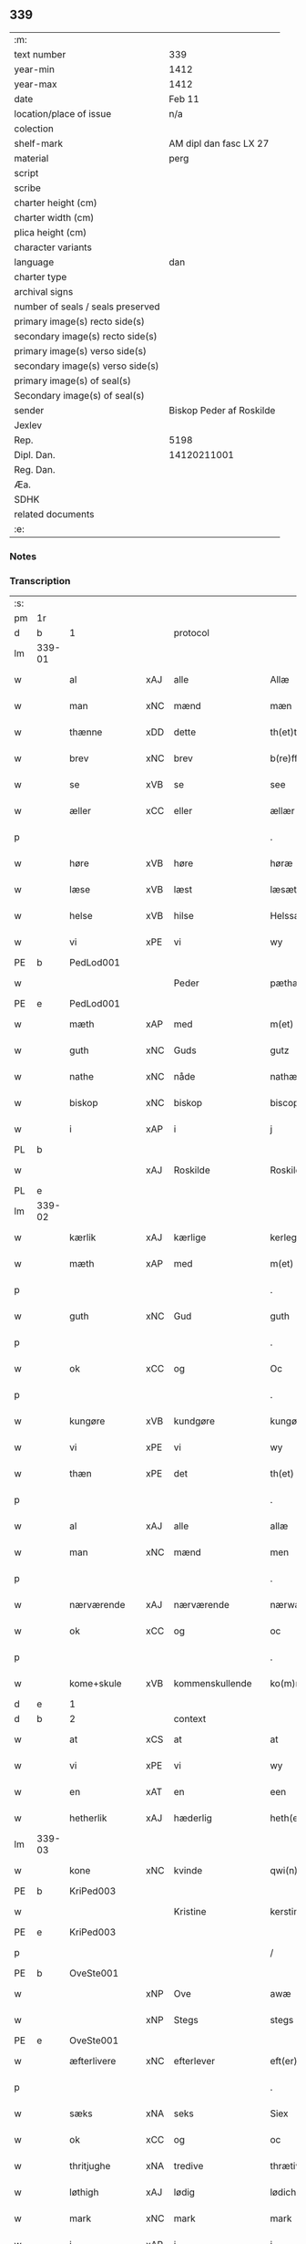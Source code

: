 ** 339

| :m:                               |                          |
| text number                       | 339                      |
| year-min                          | 1412                     |
| year-max                          | 1412                     |
| date                              | Feb 11                   |
| location/place of issue           | n/a                      |
| colection                         |                          |
| shelf-mark                        | AM dipl dan fasc LX 27   |
| material                          | perg                     |
| script                            |                          |
| scribe                            |                          |
| charter height (cm)               |                          |
| charter width (cm)                |                          |
| plica height (cm)                 |                          |
| character variants                |                          |
| language                          | dan                      |
| charter type                      |                          |
| archival signs                    |                          |
| number of seals / seals preserved |                          |
| primary image(s) recto side(s)    |                          |
| secondary image(s) recto side(s)  |                          |
| primary image(s) verso side(s)    |                          |
| secondary image(s) verso side(s)  |                          |
| primary image(s) of seal(s)       |                          |
| Secondary image(s) of seal(s)     |                          |
| sender                            | Biskop Peder af Roskilde |
| Jexlev                            |                          |
| Rep.                              | 5198                     |
| Dipl. Dan.                        | 14120211001              |
| Reg. Dan.                         |                          |
| Æa.                               |                          |
| SDHK                              |                          |
| related documents                 |                          |
| :e:                               |                          |

*** Notes


*** Transcription
| :s: |        |               |     |                 |   |                      |                |   |   |   |   |     |   |   |   |        |          |          |  |    |    |    |    |
| pm  |     1r |               |     |                 |   |                      |                |   |   |   |   |     |   |   |   |        |          |          |  |    |    |    |    |
| d   |     b  | 1             |     | protocol        |   |                      |                |   |   |   |   |     |   |   |   |        |          |          |  |    |    |    |    |
| lm  | 339-01 |               |     |                 |   |                      |                |   |   |   |   |     |   |   |   |        |          |          |  |    |    |    |    |
| w   |        | al            | xAJ | alle            |   | Allæ                 | Allæ           |   |   |   |   | dan |   |   |   | 339-01 |          |          |  |    |    |    |    |
| w   |        | man           | xNC | mænd            |   | mæn                  | mæ            |   |   |   |   | dan |   |   |   | 339-01 |          |          |  |    |    |    |    |
| w   |        | thænne        | xDD | dette           |   | th(et)tæ             | th̅ꝫtæ          |   |   |   |   | dan |   |   |   | 339-01 |          |          |  |    |    |    |    |
| w   |        | brev          | xNC | brev            |   | b(re)ff              | b̅ff            |   |   |   |   | dan |   |   |   | 339-01 |          |          |  |    |    |    |    |
| w   |        | se            | xVB | se              |   | see                  | ſee            |   |   |   |   | dan |   |   |   | 339-01 |          |          |  |    |    |    |    |
| w   |        | æller         | xCC | eller           |   | ællær                | ællær          |   |   |   |   | dan |   |   |   | 339-01 |          |          |  |    |    |    |    |
| p   |        |               |     |                 |   | .                    | .              |   |   |   |   | dan |   |   |   | 339-01 |          |          |  |    |    |    |    |
| w   |        | høre          | xVB | høre            |   | høræ                 | høꝛæ           |   |   |   |   | dan |   |   |   | 339-01 |          |          |  |    |    |    |    |
| w   |        | læse          | xVB | læst            |   | læsæt                | læſæt          |   |   |   |   | dan |   |   |   | 339-01 |          |          |  |    |    |    |    |
| w   |        | helse         | xVB | hilse           |   | Helssæ               | Helſſæ         |   |   |   |   | dan |   |   |   | 339-01 |          |          |  |    |    |    |    |
| w   |        | vi            | xPE | vi              |   | wy                   | wẏ             |   |   |   |   | dan |   |   |   | 339-01 |          |          |  |    |    |    |    |
| PE  |      b | PedLod001     |     |                 |   |                      |                |   |   |   |   |     |   |   |   |        |          |          |  |    |    |    |    |
| w   |        |               |     | Peder           |   | pæthær               | pæthær         |   |   |   |   | dan |   |   |   | 339-01 |          |          |  |    |    |    |    |
| PE  |      e | PedLod001     |     |                 |   |                      |                |   |   |   |   |     |   |   |   |        |          |          |  |    |    |    |    |
| w   |        | mæth          | xAP | med             |   | m(et)                | mꝫ             |   |   |   |   | dan |   |   |   | 339-01 |          |          |  |    |    |    |    |
| w   |        | guth          | xNC | Guds            |   | gutz                 | gutz           |   |   |   |   | dan |   |   |   | 339-01 |          |          |  |    |    |    |    |
| w   |        | nathe         | xNC | nåde            |   | nathæ                | nathæ          |   |   |   |   | dan |   |   |   | 339-01 |          |          |  |    |    |    |    |
| w   |        | biskop        | xNC | biskop          |   | biscop               | bıſcop         |   |   |   |   | dan |   |   |   | 339-01 |          |          |  |    |    |    |    |
| w   |        | i             | xAP | i               |   | j                    | j              |   |   |   |   | dan |   |   |   | 339-01 |          |          |  |    |    |    |    |
| PL | b |    |   |   |   |                     |                  |   |   |   |                                 |     |   |   |   |               |          |          |  |    |    |    |    |
| w   |        |               | xAJ | Roskilde        |   | Roskildæ             | Roſkıldæ       |   |   |   |   | dan |   |   |   | 339-01 |          |          |  |    |    |    |    |
| PL | e |    |   |   |   |                     |                  |   |   |   |                                 |     |   |   |   |               |          |          |  |    |    |    |    |
| lm  | 339-02 |               |     |                 |   |                      |                |   |   |   |   |     |   |   |   |        |          |          |  |    |    |    |    |
| w   |        | kærlik        | xAJ | kærlige         |   | kerleghæ             | kerleghæ       |   |   |   |   | dan |   |   |   | 339-02 |          |          |  |    |    |    |    |
| w   |        | mæth          | xAP | med             |   | m(et)                | mꝫ             |   |   |   |   | dan |   |   |   | 339-02 |          |          |  |    |    |    |    |
| p   |        |               |     |                 |   | .                    | .              |   |   |   |   | dan |   |   |   | 339-02 |          |          |  |    |    |    |    |
| w   |        | guth          | xNC | Gud             |   | guth                 | guth           |   |   |   |   | dan |   |   |   | 339-02 |          |          |  |    |    |    |    |
| p   |        |               |     |                 |   | .                    | .              |   |   |   |   | dan |   |   |   | 339-02 |          |          |  |    |    |    |    |
| w   |        | ok            | xCC | og              |   | Oc                   | Oc             |   |   |   |   | dan |   |   |   | 339-02 |          |          |  |    |    |    |    |
| p   |        |               |     |                 |   | .                    | .              |   |   |   |   | dan |   |   |   | 339-02 |          |          |  |    |    |    |    |
| w   |        | kungøre       | xVB | kundgøre        |   | kungøræ              | kungøꝛæ        |   |   |   |   | dan |   |   |   | 339-02 |          |          |  |    |    |    |    |
| w   |        | vi            | xPE | vi              |   | wy                   | wy             |   |   |   |   | dan |   |   |   | 339-02 |          |          |  |    |    |    |    |
| w   |        | thæn          | xPE | det             |   | th(et)               | thꝫ            |   |   |   |   | dan |   |   |   | 339-02 |          |          |  |    |    |    |    |
| p   |        |               |     |                 |   | .                    | .              |   |   |   |   | dan |   |   |   | 339-02 |          |          |  |    |    |    |    |
| w   |        | al            | xAJ | alle            |   | allæ                 | allæ           |   |   |   |   | dan |   |   |   | 339-02 |          |          |  |    |    |    |    |
| w   |        | man           | xNC | mænd            |   | men                  | me            |   |   |   |   | dan |   |   |   | 339-02 |          |          |  |    |    |    |    |
| p   |        |               |     |                 |   | .                    | .              |   |   |   |   | dan |   |   |   | 339-02 |          |          |  |    |    |    |    |
| w   |        | nærværende    | xAJ | nærværende      |   | nærwære(n)de         | nærwæꝛe̅de      |   |   |   |   | dan |   |   |   | 339-02 |          |          |  |    |    |    |    |
| w   |        | ok            | xCC | og              |   | oc                   | oc             |   |   |   |   | dan |   |   |   | 339-02 |          |          |  |    |    |    |    |
| p   |        |               |     |                 |   | .                    | .              |   |   |   |   | dan |   |   |   | 339-02 |          |          |  |    |    |    |    |
| w   |        | kome+skule    | xVB | kommenskullende |   | ko(m)mæ scule(n)de   | ko̅mæ ſcule̅de   |   |   |   |   | dan |   |   |   | 339-02 |          |          |  |    |    |    |    |
| d   |     e  | 1             |     |                 |   |                      |                |   |   |   |   |     |   |   |   |        |          |          |  |    |    |    |    |
| d   |     b  | 2             |     | context         |   |                      |                |   |   |   |   |     |   |   |   |        |          |          |  |    |    |    |    |
| w   |        | at            | xCS | at              |   | at                   | at             |   |   |   |   | dan |   |   |   | 339-02 |          |          |  |    |    |    |    |
| w   |        | vi            | xPE | vi              |   | wy                   | wẏ             |   |   |   |   | dan |   |   |   | 339-02 |          |          |  |    |    |    |    |
| w   |        | en            | xAT | en              |   | een                  | ee            |   |   |   |   | dan |   |   |   | 339-02 |          |          |  |    |    |    |    |
| w   |        | hetherlik     | xAJ | hæderlig        |   | heth(er)ligh         | hethligh      |   |   |   |   | dan |   |   |   | 339-02 |          |          |  |    |    |    |    |
| lm  | 339-03 |               |     |                 |   |                      |                |   |   |   |   |     |   |   |   |        |          |          |  |    |    |    |    |
| w   |        | kone          | xNC | kvinde          |   | qwi(n)næ             | qwı̅næ          |   |   |   |   | dan |   |   |   | 339-03 |          |          |  |    |    |    |    |
| PE  |      b | KriPed003     |     |                 |   |                      |                |   |   |   |   |     |   |   |   |        |          |          |  |    |    |    |    |
| w   |        |               |     | Kristine        |   | kerstinæ             | kerſtınæ       |   |   |   |   | dan |   |   |   | 339-03 |          |          |  |    |    |    |    |
| PE  |      e | KriPed003     |     |                 |   |                      |                |   |   |   |   |     |   |   |   |        |          |          |  |    |    |    |    |
| p   |        |               |     |                 |   | /                    | /              |   |   |   |   | dan |   |   |   | 339-03 |          |          |  |    |    |    |    |
| PE  |      b | OveSte001     |     |                 |   |                      |                |   |   |   |   |     |   |   |   |        |          |          |  |    |    |    |    |
| w   |        |               | xNP | Ove             |   | awæ                  | awæ            |   |   |   |   | dan |   |   |   | 339-03 |          |          |  |    |    |    |    |
| w   |        |               | xNP | Stegs           |   | stegs                | ſteg          |   |   |   |   | dan |   |   |   | 339-03 |          |          |  |    |    |    |    |
| PE  |      e | OveSte001     |     |                 |   |                      |                |   |   |   |   |     |   |   |   |        |          |          |  |    |    |    |    |
| w   |        | æfterlivere   | xNC | efterlever      |   | eft(er)lewæræ        | eftlewæræ     |   |   |   |   | dan |   |   |   | 339-03 |          |          |  |    |    |    |    |
| p   |        |               |     |                 |   | .                    | .              |   |   |   |   | dan |   |   |   | 339-03 |          |          |  |    |    |    |    |
| w   |        | sæks          | xNA | seks            |   | Siex                 | iex           |   |   |   |   | dan |   |   |   | 339-03 |          |          |  |    |    |    |    |
| w   |        | ok            | xCC | og              |   | oc                   | oc             |   |   |   |   | dan |   |   |   | 339-03 |          |          |  |    |    |    |    |
| w   |        | thritjughe    | xNA | tredive         |   | thrætiwghæ           | thrætıwghæ     |   |   |   |   | dan |   |   |   | 339-03 |          |          |  |    |    |    |    |
| w   |        | løthigh       | xAJ | lødig           |   | lødich               | lødıch         |   |   |   |   | dan |   |   |   | 339-03 |          |          |  |    |    |    |    |
| w   |        | mark          | xNC | mark            |   | mark                 | mark           |   |   |   |   | dan |   |   |   | 339-03 |          |          |  |    |    |    |    |
| w   |        | i             | xAP | i               |   | j                    | j              |   |   |   |   | dan |   |   |   | 339-03 |          |          |  |    |    |    |    |
| w   |        | gæv           | xAJ | gæve            |   | gewæ                 | gewæ           |   |   |   |   | dan |   |   |   | 339-03 |          |          |  |    |    |    |    |
| w   |        | pænning       | xNC | penninge        |   | pe(n)ni(n)gæ         | pe̅nı̅gæ         |   |   |   |   | dan |   |   |   | 339-03 |          |          |  |    |    |    |    |
| w   |        | ok            | xCC | og              |   | oc                   | oc             |   |   |   |   | dan |   |   |   | 339-03 |          |          |  |    |    |    |    |
| lm  | 339-04 |               |     |                 |   |                      |                |   |   |   |   |     |   |   |   |        |          |          |  |    |    |    |    |
| w   |        | gænge         | xAJ | gænge           |   | gængæ                | gængæ          |   |   |   |   | dan |   |   |   | 339-04 |          |          |  |    |    |    |    |
| p   |        |               |     |                 |   | .                    | .              |   |   |   |   | dan |   |   |   | 339-04 |          |          |  |    |    |    |    |
| w   |        | af            | xAP | af              |   | aff                  | aff            |   |   |   |   | dan |   |   |   | 339-04 |          |          |  |    |    |    |    |
| p   |        |               |     |                 |   | .                    | .              |   |   |   |   | dan |   |   |   | 339-04 |          |          |  |    |    |    |    |
| w   |        | ræt           | xAJ | ret             |   | Ræt                  | Ræt            |   |   |   |   | dan |   |   |   | 339-04 |          |          |  |    |    |    |    |
| w   |        | lan           | xNC | lån             |   | laan                 | laa           |   |   |   |   | dan |   |   |   | 339-04 |          |          |  |    |    |    |    |
| w   |        | skyldigh      | xAJ | skyldig         |   | skyldich             | ſkyldıch       |   |   |   |   | dan |   |   |   | 339-04 |          |          |  |    |    |    |    |
| w   |        | at            | xIM | at              |   | at                   | at             |   |   |   |   | dan |   |   |   | 339-04 |          |          |  |    |    |    |    |
| p   |        |               |     |                 |   | .                    | .              |   |   |   |   | dan |   |   |   | 339-04 |          |          |  |    |    |    |    |
| w   |        | være          | xVB | være            |   | waræ                 | waræ           |   |   |   |   | dan |   |   |   | 339-04 |          |          |  |    |    |    |    |
| p   |        |               |     |                 |   | .                    | .              |   |   |   |   | dan |   |   |   | 339-04 |          |          |  |    |    |    |    |
| w   |        | i             | xAP | i               |   | j                    | j              |   |   |   |   | dan |   |   |   | 339-04 |          |          |  |    |    |    |    |
| w   |        | sva           | xAV | så              |   | Swo                  | wo            |   |   |   |   | dan |   |   |   | 339-04 |          |          |  |    |    |    |    |
| p   |        |               |     |                 |   | .                    | .              |   |   |   |   | dan |   |   |   | 339-04 |          |          |  |    |    |    |    |
| w   |        | mate          | xNC | måde            |   | modæ                 | modæ           |   |   |   |   | dan |   |   |   | 339-04 |          |          |  |    |    |    |    |
| p   |        |               |     |                 |   | .                    | .              |   |   |   |   | dan |   |   |   | 339-04 |          |          |  |    |    |    |    |
| w   |        | at            | xCS | at              |   | at                   | at             |   |   |   |   | dan |   |   |   | 339-04 |          |          |  |    |    |    |    |
| p   |        |               |     |                 |   | .                    | .              |   |   |   |   | dan |   |   |   | 339-04 |          |          |  |    |    |    |    |
| w   |        | vi            | xPE | vi              |   | wy                   | wẏ             |   |   |   |   | dan |   |   |   | 339-04 |          |          |  |    |    |    |    |
| w   |        | æller         | xCC | eller           |   | ællær                | ællær          |   |   |   |   | dan |   |   |   | 339-04 |          |          |  |    |    |    |    |
| w   |        | var           | xDP | vore            |   | woræ                 | woræ           |   |   |   |   | dan |   |   |   | 339-04 |          |          |  |    |    |    |    |
| p   |        |               |     |                 |   | .                    | .              |   |   |   |   | dan |   |   |   | 339-04 |          |          |  |    |    |    |    |
| w   |        | æfterkomere   | xNC | efterkommere    |   | eft(er)ko(m)mæræ     | eftko̅mæræ     |   |   |   |   | dan |   |   |   | 339-04 |          |          |  |    |    |    |    |
| w   |        | hun           | xPE | hende           |   | he(n)ne              | he̅ne           |   |   |   |   | dan |   |   |   | 339-04 |          |          |  |    |    |    |    |
| w   |        | æller         | xCC | eller           |   | ællær                | ællær          |   |   |   |   | dan |   |   |   | 339-04 |          |          |  |    |    |    |    |
| lm  | 339-05 |               |     |                 |   |                      |                |   |   |   |   |     |   |   |   |        |          |          |  |    |    |    |    |
| w   |        | hun           | xPE | hendes          |   | he(n)næs             | he̅næ          |   |   |   |   | dan |   |   |   | 339-05 |          |          |  |    |    |    |    |
| w   |        | arving        | xNC | arvinge         |   | arwi(n)ngæ           | arwı̅ngæ        |   |   |   |   | dan |   |   |   | 339-05 |          |          |  |    |    |    |    |
| p   |        |               |     |                 |   | .                    | .              |   |   |   |   | dan |   |   |   | 339-05 |          |          |  |    |    |    |    |
| w   |        | skule         | xVB | skulle          |   | sculæ                | ſculæ          |   |   |   |   | dan |   |   |   | 339-05 |          |          |  |    |    |    |    |
| w   |        | berethe       | xVB | berede          |   | berethæ              | berethæ        |   |   |   |   | dan |   |   |   | 339-05 |          |          |  |    |    |    |    |
| w   |        | ok            | xCC | og              |   | oc                   | oc             |   |   |   |   | dan |   |   |   | 339-05 |          |          |  |    |    |    |    |
| p   |        |               |     |                 |   | .                    | .              |   |   |   |   | dan |   |   |   | 339-05 |          |          |  |    |    |    |    |
| w   |        | betale        | xVB | betale          |   | betalæ               | betalæ         |   |   |   |   | dan |   |   |   | 339-05 |          |          |  |    |    |    |    |
| w   |        | thæn          | xAT | de              |   | the                  | the            |   |   |   |   | dan |   |   |   | 339-05 |          |          |  |    |    |    |    |
| p   |        |               |     |                 |   | .                    | .              |   |   |   |   | dan |   |   |   | 339-05 |          |          |  |    |    |    |    |
| w   |        | fornævnd      | xAJ | fornævnte       |   | for(nefnde)          | foꝛͩͤ            |   |   |   |   | dan |   |   |   | 339-05 |          |          |  |    |    |    |    |
| p   |        |               |     |                 |   | .                    | .              |   |   |   |   | dan |   |   |   | 339-05 |          |          |  |    |    |    |    |
| w   |        | pænning       | xNC | penninge        |   | pe(n)ni(n)gæ         | pe̅nı̅gæ         |   |   |   |   | dan |   |   |   | 339-05 |          |          |  |    |    |    |    |
| w   |        | sankte        | xAJ | sankt           |   | Sanctæ               | anctæ         |   |   |   |   | dan |   |   |   | 339-05 |          |          |  |    |    |    |    |
| w   |        |               | xNP | Mikkels         |   | michiæls             | michıæl       |   |   |   |   | dan |   |   |   | 339-05 |          |          |  |    |    |    |    |
| w   |        | dagh          | xNC | dag             |   | daw                  | daw            |   |   |   |   | dan |   |   |   | 339-05 |          |          |  |    |    |    |    |
| p   |        |               |     |                 |   | .                    | .              |   |   |   |   | dan |   |   |   | 339-05 |          |          |  |    |    |    |    |
| w   |        | sum           | xRP | som             |   | som                  | ſom            |   |   |   |   | dan |   |   |   | 339-05 |          |          |  |    |    |    |    |
| w   |        | nu            | xAV | nu              |   | nw                   | nw             |   |   |   |   | dan |   |   |   | 339-05 |          |          |  |    |    |    |    |
| p   |        |               |     |                 |   | .                    | .              |   |   |   |   | dan |   |   |   | 339-05 |          |          |  |    |    |    |    |
| w   |        | næst          | xAJ | næst            |   | næst                 | næſt           |   |   |   |   | dan |   |   |   | 339-05 |          |          |  |    |    |    |    |
| lm  | 339-06 |               |     |                 |   |                      |                |   |   |   |   |     |   |   |   |        |          |          |  |    |    |    |    |
| w   |        | kome          | xVB | kommer          |   | ko(m)mær             | ko̅mær          |   |   |   |   | dan |   |   |   | 339-06 |          |          |  |    |    |    |    |
| p   |        |               |     |                 |   | .                    | .              |   |   |   |   | dan |   |   |   | 339-06 |          |          |  |    |    |    |    |
| w   |        | for           | xAP | for             |   | for                  | foꝛ            |   |   |   |   | dan |   |   |   | 339-06 |          |          |  |    |    |    |    |
| w   |        | hvilik        | xDD | hvilke          |   | hwilkæ               | hwilkæ         |   |   |   |   | dan |   |   |   | 339-06 |          |          |  |    |    |    |    |
| p   |        |               |     |                 |   | .                    | .              |   |   |   |   | dan |   |   |   | 339-06 |          |          |  |    |    |    |    |
| w   |        | pænning       | xNC | penninge        |   | pe(n)ni(n)gæ         | pe̅nı̅gæ         |   |   |   |   | dan |   |   |   | 339-06 |          |          |  |    |    |    |    |
| w   |        | pantsætje     | xVB | pantsætte       |   | Pantsættæ            | Pantſættæ      |   |   |   |   | dan |   |   |   | 339-06 |          |          |  |    |    |    |    |
| w   |        | vi            | xPE | vi              |   | wy                   | wẏ             |   |   |   |   | dan |   |   |   | 339-06 |          |          |  |    |    |    |    |
| w   |        | mæth          | xAP | med             |   | m(et)                | mꝫ             |   |   |   |   | dan |   |   |   | 339-06 |          |          |  |    |    |    |    |
| p   |        |               |     |                 |   | .                    | .              |   |   |   |   | dan |   |   |   | 339-06 |          |          |  |    |    |    |    |
| w   |        | thænne        | xDD | dette           |   | th(et)tæ             | th̅ꝫtæ          |   |   |   |   | dan |   |   |   | 339-06 |          |          |  |    |    |    |    |
| w   |        | var           | xDP | vort            |   | wort                 | woꝛt           |   |   |   |   | dan |   |   |   | 339-06 |          |          |  |    |    |    |    |
| p   |        |               |     |                 |   | .                    | .              |   |   |   |   | dan |   |   |   | 339-06 |          |          |  |    |    |    |    |
| w   |        | open          | xAJ | åbne            |   | opnæ                 | opnæ           |   |   |   |   | dan |   |   |   | 339-06 |          |          |  |    |    |    |    |
| w   |        | brev          | xNC | brev            |   | b(re)ff              | b̅ff            |   |   |   |   | dan |   |   |   | 339-06 |          |          |  |    |    |    |    |
| p   |        |               |     |                 |   | .                    | .              |   |   |   |   | dan |   |   |   | 339-06 |          |          |  |    |    |    |    |
| w   |        | fornævnd      | xAJ | fornævnte       |   | for(nefnde)          | foꝛͩͤ            |   |   |   |   | dan |   |   |   | 339-06 |          |          |  |    |    |    |    |
| p   |        |               |     |                 |   | .                    | .              |   |   |   |   | dan |   |   |   | 339-06 |          |          |  |    |    |    |    |
| PE  |      b | KriPed003     |     |                 |   |                      |                |   |   |   |   |     |   |   |   |        |          |          |  |    |    |    |    |
| w   |        |               |     | Kristine        |   | kerstinæ             | kerſtinæ       |   |   |   |   | dan |   |   |   | 339-06 |          |          |  |    |    |    |    |
| w   |        |               |     | Oves            |   | awæs                 | awæ           |   |   |   |   | dan |   |   |   | 339-06 |          |          |  |    |    |    |    |
| PE  |      e | KriPed003     |     |                 |   |                      |                |   |   |   |   |     |   |   |   |        |          |          |  |    |    |    |    |
| w   |        | var           | xDP | vort            |   | wort                 | woꝛt           |   |   |   |   | dan |   |   |   | 339-06 |          |          |  |    |    |    |    |
| lm  | 339-07 |               |     |                 |   |                      |                |   |   |   |   |     |   |   |   |        |          |          |  |    |    |    |    |
| w   |        | goths         | xNC | gods            |   | gotz                 | gotz           |   |   |   |   | dan |   |   |   | 339-07 |          |          |  |    |    |    |    |
| w   |        | sva           | xAV | så              |   | swo                  | ſwo            |   |   |   |   | dan |   |   |   | 339-07 |          |          |  |    |    |    |    |
| p   |        |               |     |                 |   | .                    | .              |   |   |   |   | dan |   |   |   | 339-07 |          |          |  |    |    |    |    |
| w   |        | sum           | xRP | som             |   | som                  | ſom            |   |   |   |   | dan |   |   |   | 339-07 |          |          |  |    |    |    |    |
| p   |        |               |     |                 |   | .                    | .              |   |   |   |   | dan |   |   |   | 339-07 |          |          |  |    |    |    |    |
| w   |        | være          | xVB | er              |   | ær                   | ær             |   |   |   |   | dan |   |   |   | 339-07 |          |          |  |    |    |    |    |
| p   |        |               |     |                 |   | .                    | .              |   |   |   |   | dan |   |   |   | 339-07 |          |          |  |    |    |    |    |
| w   |        | en            | xNA | en              |   | een                  | ee            |   |   |   |   | dan |   |   |   | 339-07 |          |          |  |    |    |    |    |
| w   |        | garth         | xNC | gård            |   | gardh                | gardh          |   |   |   |   | dan |   |   |   | 339-07 |          |          |  |    |    |    |    |
| w   |        | i             | xAP | i               |   | j                    | j              |   |   |   |   | dan |   |   |   | 339-07 |          |          |  |    |    |    |    |
| PL  |      b |               |     |                 |   |                      |                |   |   |   |   |     |   |   |   |        |          |          |  |    |    |    |    |
| w   |        |               | xNP | Ølse            |   | ølsiyæ               | ølſıẏæ         |   |   |   |   | dan |   |   |   | 339-07 |          |          |  |    |    |    |    |
| w   |        |               | xAJ | magle           |   | maglæ                | maglæ          |   |   |   |   | dan |   |   |   | 339-07 |          |          |  |    |    |    |    |
| PL  |      e |               |     |                 |   |                      |                |   |   |   |   |     |   |   |   |        |          |          |  |    |    |    |    |
| w   |        | i             | xAP | i               |   | j                    | j              |   |   |   |   | dan |   |   |   | 339-07 |          |          |  |    |    |    |    |
| w   |        | hvilik        | xPI | hvilken         |   | hwilken              | hwılke        |   |   |   |   | dan |   |   |   | 339-07 |          |          |  |    |    |    |    |
| p   |        |               |     |                 |   | .                    | .              |   |   |   |   | dan |   |   |   | 339-07 |          |          |  |    |    |    |    |
| w   |        | nu            | xAV | nu              |   | nw                   | nw             |   |   |   |   | dan |   |   |   | 339-07 |          |          |  |    |    |    |    |
| p   |        |               |     |                 |   | .                    | .              |   |   |   |   | dan |   |   |   | 339-07 |          |          |  |    |    |    |    |
| w   |        | i             | xAP | i               |   | j                    | j              |   |   |   |   | dan |   |   |   | 339-07 |          |          |  |    |    |    |    |
| w   |        | bo            | xVB | bor             |   | boor                 | booꝛ           |   |   |   |   | dan |   |   |   | 339-07 |          |          |  |    |    |    |    |
| PE  |      b | JenPed017     |     |                 |   |                      |                |   |   |   |   |     |   |   |   |        |          |          |  |    |    |    |    |
| w   |        |               |     | Jens            |   | Jens                 | Jen           |   |   |   |   | dan |   |   |   | 339-07 |          |          |  |    |    |    |    |
| w   |        |               |     | Pedersen        |   | patherss(øn).        | patherſ.      |   |   |   |   | dan |   |   |   | 339-07 |          |          |  |    |    |    |    |
| PE  |      e | JenPed017     |     |                 |   |                      |                |   |   |   |   |     |   |   |   |        |          |          |  |    |    |    |    |
| p   |        |               |     |                 |   | /                    | /              |   |   |   |   | dan |   |   |   | 339-07 |          |          |  |    |    |    |    |
| w   |        | ok            | xCC | og              |   | oc                   | oc             |   |   |   |   | dan |   |   |   | 339-07 |          |          |  |    |    |    |    |
| p   |        |               |     |                 |   | .                    | .              |   |   |   |   | dan |   |   |   | 339-07 |          |          |  |    |    |    |    |
| w   |        | tve           | xNA | to              |   | two                  | two            |   |   |   |   | dan |   |   |   | 339-07 |          |          |  |    |    |    |    |
| p   |        |               |     |                 |   | .                    | .              |   |   |   |   | dan |   |   |   | 339-07 |          |          |  |    |    |    |    |
| lm  | 339-08 |               |     |                 |   |                      |                |   |   |   |   |     |   |   |   |        |          |          |  |    |    |    |    |
| w   |        | garth         | xNC | gårde           |   | garthæ               | garthæ         |   |   |   |   | dan |   |   |   | 339-08 |          |          |  |    |    |    |    |
| p   |        |               |     |                 |   | .                    | .              |   |   |   |   | dan |   |   |   | 339-08 |          |          |  |    |    |    |    |
| w   |        | i             | xAP | i               |   | j                    | j              |   |   |   |   | dan |   |   |   | 339-08 |          |          |  |    |    |    |    |
| PL | b |    |   |   |   |                     |                  |   |   |   |                                 |     |   |   |   |               |          |          |  |    |    |    |    |
| w   |        |               |     | Skensved        |   | skentswith           | ſkentſwith     |   |   |   |   | dan |   |   |   | 339-08 |          |          |  |    |    |    |    |
| w   |        |               |     | magle           |   | maglæ                | magl̅æ          |   |   |   |   | dan |   |   |   | 339-08 |          |          |  |    |    |    |    |
| PL | e |    |   |   |   |                     |                  |   |   |   |                                 |     |   |   |   |               |          |          |  |    |    |    |    |
| w   |        | i             | xAP | i               |   | j                    | j              |   |   |   |   | dan |   |   |   | 339-08 |          |          |  |    |    |    |    |
| w   |        | en            | xNA | en              |   | een                  | ee            |   |   |   |   | dan |   |   |   | 339-08 |          |          |  |    |    |    |    |
| p   |        |               |     |                 |   | .                    | .              |   |   |   |   | dan |   |   |   | 339-08 |          |          |  |    |    |    |    |
| w   |        | bo            | xVB | bor             |   | boor                 | booꝛ           |   |   |   |   | dan |   |   |   | 339-08 |          |          |  |    |    |    |    |
| PE  |      b | JonTys001     |     |                 |   |                      |                |   |   |   |   |     |   |   |   |        |          |          |  |    |    |    |    |
| w   |        |               |     | Jon             |   | Jon                  | Jo            |   |   |   |   | dan |   |   |   | 339-08 |          |          |  |    |    |    |    |
| p   |        |               |     |                 |   | .                    | .              |   |   |   |   | dan |   |   |   | 339-08 |          |          |  |    |    |    |    |
| w   |        | thythisk      | xAJ | Tysk            |   | thyisk               | thyiſk         |   |   |   |   | dan |   |   |   | 339-08 |          |          |  |    |    |    |    |
| PE  |      e | JonTys001     |     |                 |   |                      |                |   |   |   |   |     |   |   |   |        |          |          |  |    |    |    |    |
| p   |        |               |     |                 |   | .                    | .              |   |   |   |   | dan |   |   |   | 339-08 |          |          |  |    |    |    |    |
| w   |        | ok            | xCC | og              |   | oc                   | oc             |   |   |   |   | dan |   |   |   | 339-08 |          |          |  |    |    |    |    |
| p   |        |               |     |                 |   | .                    | .              |   |   |   |   | dan |   |   |   | 339-08 |          |          |  |    |    |    |    |
| w   |        | i             | xAP | i               |   | j                    | j              |   |   |   |   | dan |   |   |   | 339-08 |          |          |  |    |    |    |    |
| w   |        | thæn          | xAT | den             |   | then                 | then           |   |   |   |   | dan |   |   |   | 339-08 |          |          |  |    |    |    |    |
| w   |        | anner         | xPI | anden           |   | an(n)æn              | an̅æn           |   |   |   |   | dan |   |   |   | 339-08 |          |          |  |    |    |    |    |
| PE  |      b | IngXxx004     |     |                 |   |                      |                |   |   |   |   |     |   |   |   |        |          |          |  |    |    |    |    |
| w   |        |               |     | Ingmar          |   | Jngemar              | Jngemar        |   |   |   |   | dan |   |   |   | 339-08 |          |          |  |    |    |    |    |
| PE  |      e | IngXxx004     |     |                 |   |                      |                |   |   |   |   |     |   |   |   |        |          |          |  |    |    |    |    |
| w   |        | mæth          | xAP | med             |   | meth                 | eth           |   |   |   |   | dan |   |   |   | 339-08 |          |          |  |    |    |    |    |
| p   |        |               |     |                 |   | .                    | .              |   |   |   |   | dan |   |   |   | 339-08 |          |          |  |    |    |    |    |
| w   |        | al            | xAJ | al              |   | all                  | all            |   |   |   |   | dan |   |   |   | 339-08 |          |          |  |    |    |    |    |
| p   |        |               |     |                 |   | .                    | .              |   |   |   |   | dan |   |   |   | 339-08 |          |          |  |    |    |    |    |
| lm  | 339-09 |               |     |                 |   |                      |                |   |   |   |   |     |   |   |   |        |          |          |  |    |    |    |    |
| w   |        | thæn          | xPE | des             |   | thes                 | the           |   |   |   |   | dan |   |   |   | 339-09 |          |          |  |    |    |    |    |
| p   |        |               |     |                 |   | .                    | .              |   |   |   |   | dan |   |   |   | 339-09 |          |          |  |    |    |    |    |
| w   |        | goths         | xNC | gods            |   | gotz                 | gotz           |   |   |   |   | dan |   |   |   | 339-09 |          |          |  |    |    |    |    |
| p   |        |               |     |                 |   | .                    | .              |   |   |   |   | dan |   |   |   | 339-09 |          |          |  |    |    |    |    |
| w   |        | tilligjelse   | xNC | tilliggelse     |   | tilliggelssæ         | tıllıggelſſæ   |   |   |   |   | dan |   |   |   | 339-09 |          |          |  |    |    |    |    |
| w   |        | sva           | xAV | så              |   | swo                  | ſwo            |   |   |   |   | dan |   |   |   | 339-09 |          |          |  |    |    |    |    |
| w   |        | sum           | xRP | som             |   | so(m)                | ſo̅             |   |   |   |   | dan |   |   |   | 339-09 |          |          |  |    |    |    |    |
| p   |        |               |     |                 |   | .                    | .              |   |   |   |   | dan |   |   |   | 339-09 |          |          |  |    |    |    |    |
| w   |        | være          | xVB | er              |   | ær                   | ær             |   |   |   |   | dan |   |   |   | 339-09 |          |          |  |    |    |    |    |
| p   |        |               |     |                 |   | .                    | .              |   |   |   |   | dan |   |   |   | 339-09 |          |          |  |    |    |    |    |
| w   |        | aker          | xNC | ager            |   | aghær                | aghær          |   |   |   |   | dan |   |   |   | 339-09 |          |          |  |    |    |    |    |
| p   |        |               |     |                 |   | .                    | .              |   |   |   |   | dan |   |   |   | 339-09 |          |          |  |    |    |    |    |
| w   |        | ok            | xCC | og              |   | oc                   | oc             |   |   |   |   | dan |   |   |   | 339-09 |          |          |  |    |    |    |    |
| p   |        |               |     |                 |   | .                    | .              |   |   |   |   | dan |   |   |   | 339-09 |          |          |  |    |    |    |    |
| w   |        | æng           | xNC | eng             |   | æng                  | æng            |   |   |   |   | dan |   |   |   | 339-09 |          |          |  |    |    |    |    |
| p   |        |               |     |                 |   | .                    | .              |   |   |   |   | dan |   |   |   | 339-09 |          |          |  |    |    |    |    |
| w   |        | skogh         | xNC | skov            |   | skow                 | ſkow           |   |   |   |   | dan |   |   |   | 339-09 |          |          |  |    |    |    |    |
| p   |        |               |     |                 |   | .                    | .              |   |   |   |   | dan |   |   |   | 339-09 |          |          |  |    |    |    |    |
| w   |        | ok            | xCC | og              |   | oc                   | oc             |   |   |   |   | dan |   |   |   | 339-09 |          |          |  |    |    |    |    |
| p   |        |               |     |                 |   | .                    | .              |   |   |   |   | dan |   |   |   | 339-09 |          |          |  |    |    |    |    |
| w   |        | fiskevatn     | xNC | fiskevand       |   | fiskæwatn            | fiſkæwa̅tn      |   |   |   |   | dan |   |   |   | 339-09 |          |          |  |    |    |    |    |
| w   |        | vat           | xAJ | vådt            |   | wot                  | wot            |   |   |   |   | dan |   |   |   | 339-09 |          |          |  |    |    |    |    |
| p   |        |               |     |                 |   | .                    | .              |   |   |   |   | dan |   |   |   | 339-09 |          |          |  |    |    |    |    |
| w   |        | ok            | xCC | og              |   | oc                   | oc             |   |   |   |   | dan |   |   |   | 339-09 |          |          |  |    |    |    |    |
| p   |        |               |     |                 |   | .                    | .              |   |   |   |   | dan |   |   |   | 339-09 |          |          |  |    |    |    |    |
| w   |        | thyr          | xAJ | tørt            |   | thiwrt               | thiwrt         |   |   |   |   | dan |   |   |   | 339-09 |          |          |  |    |    |    |    |
| w   |        | hva           | xPI | hvad            |   | hwat                 | hwat           |   |   |   |   | dan |   |   |   | 339-09 |          |          |  |    |    |    |    |
| lm  | 339-10 |               |     |                 |   |                      |                |   |   |   |   |     |   |   |   |        |          |          |  |    |    |    |    |
| w   |        | thæn          | xPE | det             |   | th(et)               | thꝫ            |   |   |   |   | dan |   |   |   | 339-10 |          |          |  |    |    |    |    |
| p   |        |               |     |                 |   | .                    | .              |   |   |   |   | dan |   |   |   | 339-10 |          |          |  |    |    |    |    |
| w   |        | hældst        | xAV | helst           |   | helst                | helſt          |   |   |   |   | dan |   |   |   | 339-10 |          |          |  |    |    |    |    |
| p   |        |               |     |                 |   | .                    | .              |   |   |   |   | dan |   |   |   | 339-10 |          |          |  |    |    |    |    |
| w   |        | hete          | xVB | hedder          |   | hedær                | hedær          |   |   |   |   | dan |   |   |   | 339-10 |          |          |  |    |    |    |    |
| w   |        | æller         | xCC | eller           |   | æll(er)              | æll           |   |   |   |   | dan |   |   |   | 339-10 |          |          |  |    |    |    |    |
| w   |        | være          | xVB | er              |   | ær                   | ær             |   |   |   |   | dan |   |   |   | 339-10 |          |          |  |    |    |    |    |
| p   |        |               |     |                 |   | .                    | .              |   |   |   |   | dan |   |   |   | 339-10 |          |          |  |    |    |    |    |
| w   |        | ænge          | xPI | ingte           |   | engte                | engte          |   |   |   |   | dan |   |   |   | 339-10 |          |          |  |    |    |    |    |
| p   |        |               |     |                 |   | .                    | .              |   |   |   |   | dan |   |   |   | 339-10 |          |          |  |    |    |    |    |
| w   |        | undentaken    | xAJ | undentaget      |   | wndæntaghæt          | wndæntaghæt    |   |   |   |   | dan |   |   |   | 339-10 |          |          |  |    |    |    |    |
| w   |        | mæth          | xAP | med             |   | meth                 | eth           |   |   |   |   | dan |   |   |   | 339-10 |          |          |  |    |    |    |    |
| p   |        |               |     |                 |   | .                    | .              |   |   |   |   | dan |   |   |   | 339-10 |          |          |  |    |    |    |    |
| w   |        | sva           | xAV | så              |   | swo                  | ſwo            |   |   |   |   | dan |   |   |   | 339-10 |          |          |  |    |    |    |    |
| p   |        |               |     |                 |   | .                    | .              |   |   |   |   | dan |   |   |   | 339-10 |          |          |  |    |    |    |    |
| w   |        | svadan        | xAV | sådan           |   | swo. daan            | ſwo. daa      |   |   |   |   | dan |   |   |   | 339-10 |          |          |  |    |    |    |    |
| w   |        | vilkor        | xNC | vilkår          |   | wilkoor              | wilkooꝛ        |   |   |   |   | dan |   |   |   | 339-10 |          |          |  |    |    |    |    |
| p   |        |               |     |                 |   | .                    | .              |   |   |   |   | dan |   |   |   | 339-10 |          |          |  |    |    |    |    |
| w   |        | at            | xCS | at              |   | at                   | at             |   |   |   |   | dan |   |   |   | 339-10 |          |          |  |    |    |    |    |
| p   |        |               |     |                 |   | .                    | .              |   |   |   |   | dan |   |   |   | 339-10 |          |          |  |    |    |    |    |
| w   |        | være          | xVB | er              |   | ær                   | ær             |   |   |   |   | dan |   |   |   | 339-10 |          |          |  |    |    |    |    |
| w   |        | thæn          | xPE | det             |   | th(et)               | thꝫ            |   |   |   |   | dan |   |   |   | 339-10 |          |          |  |    |    |    |    |
| p   |        |               |     |                 |   | .                    | .              |   |   |   |   | dan |   |   |   | 339-10 |          |          |  |    |    |    |    |
| w   |        | sva           | xAV | så              |   | swo                  | ſwo            |   |   |   |   | dan |   |   |   | 339-10 |          |          |  |    |    |    |    |
| w   |        | at            | xCS | at              |   | at                   | at             |   |   |   |   | dan |   |   |   | 339-10 |          |          |  |    |    |    |    |
| w   |        | vi            | xPE | vi              |   | wy                   | wẏ             |   |   |   |   | dan |   |   |   | 339-10 |          |          |  |    |    |    |    |
| lm  | 339-11 |               |     |                 |   |                      |                |   |   |   |   |     |   |   |   |        |          |          |  |    |    |    |    |
| w   |        | thæn          | xAT | de              |   | the                  | the            |   |   |   |   | dan |   |   |   | 339-11 |          |          |  |    |    |    |    |
| p   |        |               |     |                 |   | .                    | .              |   |   |   |   | dan |   |   |   | 339-11 |          |          |  |    |    |    |    |
| w   |        | pænning       | xNC | penninge        |   | pe(n)ni(n)gæ         | pe̅nı̅gæ         |   |   |   |   | dan |   |   |   | 339-11 |          |          |  |    |    |    |    |
| p   |        |               |     |                 |   | /                    | /              |   |   |   |   | dan |   |   |   | 339-11 |          |          |  |    |    |    |    |
| w   |        | hun           | xPE | hende           |   | he(n)ne              | he̅ne           |   |   |   |   | dan |   |   |   | 339-11 |          |          |  |    |    |    |    |
| w   |        | ække          | xAV | ikke            |   | ekke                 | ekke           |   |   |   |   | dan |   |   |   | 339-11 |          |          |  |    |    |    |    |
| p   |        |               |     |                 |   | .                    | .              |   |   |   |   | dan |   |   |   | 339-11 |          |          |  |    |    |    |    |
| w   |        | betale        | xVB | betale          |   | betalæ               | betalæ         |   |   |   |   | dan |   |   |   | 339-11 |          |          |  |    |    |    |    |
| w   |        | upa           | xAP | på              |   | pa                   | pa             |   |   |   |   | dan |   |   |   | 339-11 |          |          |  |    |    |    |    |
| p   |        |               |     |                 |   | .                    | .              |   |   |   |   | dan |   |   |   | 339-11 |          |          |  |    |    |    |    |
| w   |        | thæn          | xAT | den             |   | then                 | then           |   |   |   |   | dan |   |   |   | 339-11 |          |          |  |    |    |    |    |
| p   |        |               |     |                 |   | .                    | .              |   |   |   |   | dan |   |   |   | 339-11 |          |          |  |    |    |    |    |
| w   |        | fornævnd      | xAJ | fornævnte       |   | for(nefnde)          | foꝛͩͤ            |   |   |   |   | dan |   |   |   | 339-11 |          |          |  |    |    |    |    |
| w   |        | tith          | xNC | tid             |   | tiith                | tiith          |   |   |   |   | dan |   |   |   | 339-11 |          |          |  |    |    |    |    |
| w   |        | sum           | xRP | som             |   | so(m)                | ſo̅             |   |   |   |   | dan |   |   |   | 339-11 |          |          |  |    |    |    |    |
| w   |        | fyr           | xAV | fore            |   | for(e)               | for           |   |   |   |   | dan |   |   |   | 339-11 |          |          |  |    |    |    |    |
| p   |        |               |     |                 |   | .                    | .              |   |   |   |   | dan |   |   |   | 339-11 |          |          |  |    |    |    |    |
| w   |        | være          | xVB | er              |   | ær                   | ær             |   |   |   |   | dan |   |   |   | 339-11 |          |          |  |    |    |    |    |
| w   |        | sæghje        | xVB | sagt            |   | sact                 | ſact           |   |   |   |   | dan |   |   |   | 339-11 |          |          |  |    |    |    |    |
| p   |        |               |     |                 |   | /                    | /              |   |   |   |   | dan |   |   |   | 339-11 |          |          |  |    |    |    |    |
| w   |        | tha           | xAV | da              |   | tha                  | tha            |   |   |   |   | dan |   |   |   | 339-11 |          |          |  |    |    |    |    |
| w   |        | give          | xVB | give            |   | giwæ                 | giwæ           |   |   |   |   | dan |   |   |   | 339-11 |          |          |  |    |    |    |    |
| w   |        | vi            | xPE | vi              |   | wy                   | wẏ             |   |   |   |   | dan |   |   |   | 339-11 |          |          |  |    |    |    |    |
| w   |        | hun           | xPE | hende           |   | he(n)ne              | he̅ne           |   |   |   |   | dan |   |   |   | 339-11 |          |          |  |    |    |    |    |
| p   |        |               |     |                 |   | .                    | .              |   |   |   |   | dan |   |   |   | 339-11 |          |          |  |    |    |    |    |
| w   |        | ful           | xAJ | fuld            |   | full                 | full           |   |   |   |   | dan |   |   |   | 339-11 |          |          |  |    |    |    |    |
| p   |        |               |     |                 |   | .                    | .              |   |   |   |   | dan |   |   |   | 339-11 |          |          |  |    |    |    |    |
| w   |        | makt          | xNC | magt            |   | mact                 | mact           |   |   |   |   | dan |   |   |   | 339-11 |          |          |  |    |    |    |    |
| lm  | 339-12 |               |     |                 |   |                      |                |   |   |   |   |     |   |   |   |        |          |          |  |    |    |    |    |
| w   |        | up            | xAV | op              |   | op                   | op             |   |   |   |   | dan |   |   |   | 339-12 |          |          |  |    |    |    |    |
| w   |        | at            | xIM | at              |   | at                   | at             |   |   |   |   | dan |   |   |   | 339-12 |          |          |  |    |    |    |    |
| p   |        |               |     |                 |   | .                    | .              |   |   |   |   | dan |   |   |   | 339-12 |          |          |  |    |    |    |    |
| w   |        | bære          | xVB | bære            |   | bæræ                 | bæræ           |   |   |   |   | dan |   |   |   | 339-12 |          |          |  |    |    |    |    |
| p   |        |               |     |                 |   | .                    | .              |   |   |   |   | dan |   |   |   | 339-12 |          |          |  |    |    |    |    |
| w   |        | landgilde     | xNC | landgilde       |   | landgilde            | landgılde      |   |   |   |   | dan |   |   |   | 339-12 |          |          |  |    |    |    |    |
| w   |        | frukt         | xNC | frugt           |   | fruct                | fruct          |   |   |   |   | dan |   |   |   | 339-12 |          |          |  |    |    |    |    |
| p   |        |               |     |                 |   | .                    | .              |   |   |   |   | dan |   |   |   | 339-12 |          |          |  |    |    |    |    |
| w   |        | ok            | xCC | og              |   | oc                   | oc             |   |   |   |   | dan |   |   |   | 339-12 |          |          |  |    |    |    |    |
| p   |        |               |     |                 |   | .                    | .              |   |   |   |   | dan |   |   |   | 339-12 |          |          |  |    |    |    |    |
| w   |        | skyld         | xNC | skyld           |   | skyld                | ſkyld          |   |   |   |   | dan |   |   |   | 339-12 |          |          |  |    |    |    |    |
| w   |        | ok            | xCC | og              |   | oc                   | oc             |   |   |   |   | dan |   |   |   | 339-12 |          |          |  |    |    |    |    |
| p   |        |               |     |                 |   | .                    | .              |   |   |   |   | dan |   |   |   | 339-12 |          |          |  |    |    |    |    |
| w   |        | hva           | xPI | hvad            |   | hwat                 | hwat           |   |   |   |   | dan |   |   |   | 339-12 |          |          |  |    |    |    |    |
| w   |        | thæn          | xAT | det             |   | th(et)               | thꝫ            |   |   |   |   | dan |   |   |   | 339-12 |          |          |  |    |    |    |    |
| w   |        | fornævnd      | xAJ | fornævnte       |   | for(nefde)           | foꝛͩͤ            |   |   |   |   | dan |   |   |   | 339-12 |          |          |  |    |    |    |    |
| w   |        | goths         | xNC | gods            |   | gotz                 | gotz           |   |   |   |   | dan |   |   |   | 339-12 |          |          |  |    |    |    |    |
| w   |        | rænte         | xNC | rente           |   | Ræntæ                | Ræntæ          |   |   |   |   | dan |   |   |   | 339-12 |          |          |  |    |    |    |    |
| w   |        | kunne         | xVB | kan             |   | kan                  | ka            |   |   |   |   | dan |   |   |   | 339-12 |          |          |  |    |    |    |    |
| w   |        | sva           | xAV | så              |   | Swo                  | wo            |   |   |   |   | dan |   |   |   | 339-12 |          |          |  |    |    |    |    |
| w   |        | længe         | xAV | længe           |   | lenge                | lenge          |   |   |   |   | dan |   |   |   | 339-12 |          |          |  |    |    |    |    |
| p   |        |               |     |                 |   | .                    | .              |   |   |   |   | dan |   |   |   | 339-12 |          |          |  |    |    |    |    |
| w   |        | til           | xAP | til             |   | til                  | til            |   |   |   |   | dan |   |   |   | 339-12 |          |          |  |    |    |    |    |
| w   |        | vi            | xPE | vi              |   | wy                   | wy             |   |   |   |   | dan |   |   |   | 339-12 |          |          |  |    |    |    |    |
| p   |        |               |     |                 |   | .                    | .              |   |   |   |   | dan |   |   |   | 339-12 |          |          |  |    |    |    |    |
| lm  | 339-13 |               |     |                 |   |                      |                |   |   |   |   |     |   |   |   |        |          |          |  |    |    |    |    |
| w   |        | æller         | xCC | eller           |   | æll(er)              | æll           |   |   |   |   | dan |   |   |   | 339-13 |          |          |  |    |    |    |    |
| p   |        |               |     |                 |   | .                    | .              |   |   |   |   | dan |   |   |   | 339-13 |          |          |  |    |    |    |    |
| w   |        | var           | xDP | vore            |   | woræ                 | woꝛæ           |   |   |   |   | dan |   |   |   | 339-13 |          |          |  |    |    |    |    |
| p   |        |               |     |                 |   | .                    | .              |   |   |   |   | dan |   |   |   | 339-13 |          |          |  |    |    |    |    |
| w   |        | æfterkomere   | xNC | efterkommere    |   | eft(er)ko(m)mær(e)   | eftko̅mær     |   |   |   |   | dan |   |   |   | 339-13 |          |          |  |    |    |    |    |
| w   |        | thæn          | xAT | det             |   | th(et)               | thꝫ            |   |   |   |   | dan |   |   |   | 339-13 |          |          |  |    |    |    |    |
| w   |        | fornævnd      | xAJ | fornævnte       |   | for(nefnde)          | foꝛͩͤ            |   |   |   |   | dan |   |   |   | 339-13 |          |          |  |    |    |    |    |
| p   |        |               |     |                 |   | .                    | .              |   |   |   |   | dan |   |   |   | 339-13 |          |          |  |    |    |    |    |
| w   |        | goths         | xNC | gods            |   | gotz                 | gotz           |   |   |   |   | dan |   |   |   | 339-13 |          |          |  |    |    |    |    |
| p   |        |               |     |                 |   | .                    | .              |   |   |   |   | dan |   |   |   | 339-13 |          |          |  |    |    |    |    |
| w   |        | løse          | xVB | løse            |   | løsæ                 | løſæ           |   |   |   |   | dan |   |   |   | 339-13 |          |          |  |    |    |    |    |
| p   |        |               |     |                 |   | .                    | .              |   |   |   |   | dan |   |   |   | 339-13 |          |          |  |    |    |    |    |
| w   |        | af            | xAP | af              |   | aff                  | aff            |   |   |   |   | dan |   |   |   | 339-13 |          |          |  |    |    |    |    |
| w   |        | hun           | xPE | hende           |   | he(n)ne              | he̅ne           |   |   |   |   | dan |   |   |   | 339-13 |          |          |  |    |    |    |    |
| w   |        | æller         | xCC | eller           |   | æll(er)              | æll           |   |   |   |   | dan |   |   |   | 339-13 |          |          |  |    |    |    |    |
| p   |        |               |     |                 |   | .                    | .              |   |   |   |   | dan |   |   |   | 339-13 |          |          |  |    |    |    |    |
| w   |        | hun           | xPE | hendes          |   | he(n)næs             | he̅næ          |   |   |   |   | dan |   |   |   | 339-13 |          |          |  |    |    |    |    |
| p   |        |               |     |                 |   | .                    | .              |   |   |   |   | dan |   |   |   | 339-13 |          |          |  |    |    |    |    |
| w   |        | arving        | xNC | arvinge         |   | arwi(n)gæ            | arwı̅gæ         |   |   |   |   | dan |   |   |   | 339-13 |          |          |  |    |    |    |    |
| p   |        |               |     |                 |   | .                    | .              |   |   |   |   | dan |   |   |   | 339-13 |          |          |  |    |    |    |    |
| w   |        | ok            | xCC | og              |   | Oc                   | Oc             |   |   |   |   | dan |   |   |   | 339-13 |          |          |  |    |    |    |    |
| p   |        |               |     |                 |   | .                    | .              |   |   |   |   | dan |   |   |   | 339-13 |          |          |  |    |    |    |    |
| w   |        | thæn          | xPE | det             |   | th(et)               | thꝫ            |   |   |   |   | dan |   |   |   | 339-13 |          |          |  |    |    |    |    |
| p   |        |               |     |                 |   | .                    | .              |   |   |   |   | dan |   |   |   | 339-13 |          |          |  |    |    |    |    |
| w   |        | sum           | xRP | som             |   | so(m)                | ſo̅             |   |   |   |   | dan |   |   |   | 339-13 |          |          |  |    |    |    |    |
| p   |        |               |     |                 |   | .                    | .              |   |   |   |   | dan |   |   |   | 339-13 |          |          |  |    |    |    |    |
| w   |        |               |     |                 |   |                      |                |   |   |   |   | dan |   |   |   | 339-13 |          |          |  |    |    |    |    |
| w   |        | upbære        | xVB | opbærs          |   | opbærs               | opbær         |   |   |   |   | dan |   |   |   | 339-13 |          |          |  |    |    |    |    |
| lm  | 339-14 |               |     |                 |   |                      |                |   |   |   |   |     |   |   |   |        |          |          |  |    |    |    |    |
| w   |        | af            | xAP | af              |   | aff                  | aff            |   |   |   |   | dan |   |   |   | 339-14 |          |          |  |    |    |    |    |
| p   |        |               |     |                 |   | .                    | .              |   |   |   |   | dan |   |   |   | 339-14 |          |          |  |    |    |    |    |
| w   |        | thæn          | xAT | det             |   | th(et)               | thꝫ            |   |   |   |   | dan |   |   |   | 339-14 |          |          |  |    |    |    |    |
| w   |        | goths         | xNC | gods            |   | gotz                 | gotz           |   |   |   |   | dan |   |   |   | 339-14 |          |          |  |    |    |    |    |
| w   |        | sum           | xRP | som             |   | so(m)                | ſo̅             |   |   |   |   | dan |   |   |   | 339-14 |          |          |  |    |    |    |    |
| w   |        | fyr           | xAV | fore            |   | for(e)               | for           |   |   |   |   | dan |   |   |   | 339-14 |          |          |  |    |    |    |    |
| p   |        |               |     |                 |   | .                    | .              |   |   |   |   | dan |   |   |   | 339-14 |          |          |  |    |    |    |    |
| w   |        | være          | xVB | er              |   | ær                   | ær             |   |   |   |   | dan |   |   |   | 339-14 |          |          |  |    |    |    |    |
| w   |        | sæghje        | xVB | sagt            |   | sact                 | ſact           |   |   |   |   | dan |   |   |   | 339-14 |          |          |  |    |    |    |    |
| p   |        |               |     |                 |   | .                    | .              |   |   |   |   | dan |   |   |   | 339-14 |          |          |  |    |    |    |    |
| w   |        | skule         | xVB | skal            |   | scal                 | ſcal           |   |   |   |   | dan |   |   |   | 339-14 |          |          |  |    |    |    |    |
| w   |        | ænge          | xPI | ingte           |   | engte                | engte          |   |   |   |   | dan |   |   |   | 339-14 |          |          |  |    |    |    |    |
| p   |        |               |     |                 |   | .                    | .              |   |   |   |   | dan |   |   |   | 339-14 |          |          |  |    |    |    |    |
| w   |        | rekne         | xVB | regnes          |   | Regnæs               | Regnæs         |   |   |   |   | dan |   |   |   | 339-14 |          |          |  |    |    |    |    |
| p   |        |               |     |                 |   | .                    | .              |   |   |   |   | dan |   |   |   | 339-14 |          |          |  |    |    |    |    |
| w   |        | i             | xAP | i               |   | j                    | j              |   |   |   |   | dan |   |   |   | 339-14 |          |          |  |    |    |    |    |
| w   |        | hovethpænning | xNC | hovedpenningene |   | howæthpe(n)ni(n)gænæ | howæthpe̅nı̅gænæ |   |   |   |   | dan |   |   |   | 339-14 |          |          |  |    |    |    |    |
| p   |        |               |     |                 |   | .                    | .              |   |   |   |   | dan |   |   |   | 339-14 |          |          |  |    |    |    |    |
| w   |        | for           | xAP | for             |   | for                  | foꝛ            |   |   |   |   | dan |   |   |   | 339-14 |          |          |  |    |    |    |    |
| p   |        |               |     |                 |   | .                    | .              |   |   |   |   | dan |   |   |   | 339-14 |          |          |  |    |    |    |    |
| w   |        | thæn          | xAT | den             |   | then                 | then           |   |   |   |   | dan |   |   |   | 339-14 |          |          |  |    |    |    |    |
| p   |        |               |     |                 |   | .                    | .              |   |   |   |   | dan |   |   |   | 339-14 |          |          |  |    |    |    |    |
| w   |        | skat          | xNC | skade           |   | skathæ               | ſkathæ         |   |   |   |   | dan |   |   |   | 339-14 |          |          |  |    |    |    |    |
| w   |        | sum           | xRP | som             |   | so(m)                | ſo̅             |   |   |   |   | dan |   |   |   | 339-14 |          |          |  |    |    |    |    |
| w   |        | hun           | xPE | hun             |   | hwn                  | hwn            |   |   |   |   | dan |   |   |   | 339-14 |          |          |  |    |    |    |    |
| lm  | 339-15 |               |     |                 |   |                      |                |   |   |   |   |     |   |   |   |        |          |          |  |    |    |    |    |
| w   |        | thar          | xAV | der             |   | th(er)               | th            |   |   |   |   | dan |   |   |   | 339-15 |          |          |  |    |    |    |    |
| w   |        | af            | xAV | af              |   | aff                  | aff            |   |   |   |   | dan |   |   |   | 339-15 |          |          |  |    |    |    |    |
| w   |        | have          | xVB | have            |   | hawæ                 | hawæ           |   |   |   |   | dan |   |   |   | 339-15 |          |          |  |    |    |    |    |
| w   |        | kunne         | xVB | kan             |   | kan                  | ka            |   |   |   |   | dan |   |   |   | 339-15 |          |          |  |    |    |    |    |
| p   |        |               |     |                 |   | .                    | .              |   |   |   |   | dan |   |   |   | 339-15 |          |          |  |    |    |    |    |
| w   |        | at            | xCS | at              |   | at                   | at             |   |   |   |   | dan |   |   |   | 339-15 |          |          |  |    |    |    |    |
| p   |        |               |     |                 |   | .                    | .              |   |   |   |   | dan |   |   |   | 339-15 |          |          |  |    |    |    |    |
| w   |        | hun           | xPE | hun             |   | hwn                  | hw            |   |   |   |   | dan |   |   |   | 339-15 |          |          |  |    |    |    |    |
| w   |        | ække          | xAV | ikke            |   | eke                  | eke            |   |   |   |   | dan |   |   |   | 339-15 |          |          |  |    |    |    |    |
| w   |        | fange         | xVB | fanger          |   | fongær               | fongær         |   |   |   |   | dan |   |   |   | 339-15 |          |          |  |    |    |    |    |
| w   |        | thæn          | xAT | de              |   | the                  | the            |   |   |   |   | dan |   |   |   | 339-15 |          |          |  |    |    |    |    |
| p   |        |               |     |                 |   | .                    | .              |   |   |   |   | dan |   |   |   | 339-15 |          |          |  |    |    |    |    |
| w   |        | fornævnd      | xAJ | fornævnte       |   | for(nefnde)          | foꝛͩͤ            |   |   |   |   | dan |   |   |   | 339-15 |          |          |  |    |    |    |    |
| p   |        |               |     |                 |   | .                    | .              |   |   |   |   | dan |   |   |   | 339-15 |          |          |  |    |    |    |    |
| w   |        | pænning       | xNC | penninge        |   | pe(n)ni(n)gæ         | pe̅nı̅gæ         |   |   |   |   | dan |   |   |   | 339-15 |          |          |  |    |    |    |    |
| p   |        |               |     |                 |   | .                    | .              |   |   |   |   | dan |   |   |   | 339-15 |          |          |  |    |    |    |    |
| w   |        | upa           | xAP | på              |   | pa                   | pa             |   |   |   |   | dan |   |   |   | 339-15 |          |          |  |    |    |    |    |
| p   |        |               |     |                 |   | .                    | .              |   |   |   |   | dan |   |   |   | 339-15 |          |          |  |    |    |    |    |
| w   |        | thæn          | xAT | den             |   | then                 | the           |   |   |   |   | dan |   |   |   | 339-15 |          |          |  |    |    |    |    |
| w   |        | tith          | xNC | tid             |   | tiith                | tiith          |   |   |   |   | dan |   |   |   | 339-15 |          |          |  |    |    |    |    |
| p   |        |               |     |                 |   | .                    | .              |   |   |   |   | dan |   |   |   | 339-15 |          |          |  |    |    |    |    |
| w   |        | sum           | xRP | som             |   | som                  | ſom            |   |   |   |   | dan |   |   |   | 339-15 |          |          |  |    |    |    |    |
| p   |        |               |     |                 |   | .                    | .              |   |   |   |   | dan |   |   |   | 339-15 |          |          |  |    |    |    |    |
| w   |        | fyr           | xAV | fore            |   | for(e)               | for           |   |   |   |   | dan |   |   |   | 339-15 |          |          |  |    |    |    |    |
| p   |        |               |     |                 |   | .                    | .              |   |   |   |   | dan |   |   |   | 339-15 |          |          |  |    |    |    |    |
| w   |        | være          | xVB | er              |   | ær                   | ær             |   |   |   |   | dan |   |   |   | 339-15 |          |          |  |    |    |    |    |
| w   |        | sæghje        | xVB | sagt            |   | Sact                 | act           |   |   |   |   | dan |   |   |   | 339-15 |          |          |  |    |    |    |    |
| lm  | 339-16 |               |     |                 |   |                      |                |   |   |   |   |     |   |   |   |        |          |          |  |    |    |    |    |
| d   |     e  | 2             |     |                 |   |                      |                |   |   |   |   |     |   |   |   |        |          |          |  |    |    |    |    |
| d   |     b  | 3             |     | eschatocol      |   |                      |                |   |   |   |   |     |   |   |   |        |          |          |  |    |    |    |    |
| w   |        | ok            | xCC | og              |   | Ok                   | Ok             |   |   |   |   | dan |   |   |   | 339-16 |          |          |  |    |    |    |    |
| p   |        |               |     |                 |   | .                    | .              |   |   |   |   | dan |   |   |   | 339-16 |          |          |  |    |    |    |    |
| w   |        | til           | xAP | til             |   | til                  | til            |   |   |   |   | dan |   |   |   | 339-16 |          |          |  |    |    |    |    |
| w   |        | vitnesbyrth   | xNC | vidnesbyrd      |   | withinsbyrth         | wıthinſbyrth   |   |   |   |   | dan |   |   |   | 339-16 |          |          |  |    |    |    |    |
| p   |        |               |     |                 |   | .                    | .              |   |   |   |   | dan |   |   |   | 339-16 |          |          |  |    |    |    |    |
| w   |        | at            | xCS | at              |   | at                   | at             |   |   |   |   | dan |   |   |   | 339-16 |          |          |  |    |    |    |    |
| p   |        |               |     |                 |   | .                    | .              |   |   |   |   | dan |   |   |   | 339-16 |          |          |  |    |    |    |    |
| w   |        | thænne        | xDD | disse           |   | thisse               | thiſſe         |   |   |   |   | dan |   |   |   | 339-16 |          |          |  |    |    |    |    |
| w   |        | forskreven    | xAJ | forskrevne      |   | forscr(efne)         | foꝛſcrꝭ        |   |   |   |   | dan |   |   |   | 339-16 |          |          |  |    |    |    |    |
| w   |        | stykke        | xNC | stykke          |   | stycke               | ſtycke         |   |   |   |   | dan |   |   |   | 339-16 |          |          |  |    |    |    |    |
| p   |        |               |     |                 |   | .                    | .              |   |   |   |   | dan |   |   |   | 339-16 |          |          |  |    |    |    |    |
| w   |        | skule         | xVB | skulle          |   | sculæ                | ſculæ          |   |   |   |   | dan |   |   |   | 339-16 |          |          |  |    |    |    |    |
| w   |        | blive         | xVB | blive           |   | bliwæ                | blıwæ          |   |   |   |   | dan |   |   |   | 339-16 |          |          |  |    |    |    |    |
| p   |        |               |     |                 |   | .                    | .              |   |   |   |   | dan |   |   |   | 339-16 |          |          |  |    |    |    |    |
| w   |        | thæs          | xAV | des             |   | thes                 | the           |   |   |   |   | dan |   |   |   | 339-16 |          |          |  |    |    |    |    |
| p   |        |               |     |                 |   | .                    | .              |   |   |   |   | dan |   |   |   | 339-16 |          |          |  |    |    |    |    |
| w   |        | fast          | xAJ | fastere         |   | fastæræ              | faſtæræ        |   |   |   |   | dan |   |   |   | 339-16 |          |          |  |    |    |    |    |
| w   |        | ok            | xCC | og              |   | oc                   | oc             |   |   |   |   | dan |   |   |   | 339-16 |          |          |  |    |    |    |    |
| w   |        | varigh        | xAJ | varigere        |   | warughæræ            | waꝛughæræ      |   |   |   |   | dan |   |   |   | 339-16 |          |          |  |    |    |    |    |
| p   |        |               |     |                 |   | .                    | .              |   |   |   |   | dan |   |   |   | 339-16 |          |          |  |    |    |    |    |
| w   |        | tha           | xAV | da              |   | tha                  | tha            |   |   |   |   | dan |   |   |   | 339-16 |          |          |  |    |    |    |    |
| w   |        | late          | xVB | lade            |   | ladhæ                | ladhæ          |   |   |   |   | dan |   |   |   | 339-16 |          |          |  |    |    |    |    |
| lm  | 339-17 |               |     |                 |   |                      |                |   |   |   |   |     |   |   |   |        |          |          |  |    |    |    |    |
| w   |        | vi            | xPE | vi              |   | wy                   | wẏ             |   |   |   |   | dan |   |   |   | 339-17 |          |          |  |    |    |    |    |
| w   |        | var           | xDP | vort            |   | wort                 | wort           |   |   |   |   | dan |   |   |   | 339-17 |          |          |  |    |    |    |    |
| p   |        |               |     |                 |   | .                    | .              |   |   |   |   | dan |   |   |   | 339-17 |          |          |  |    |    |    |    |
| w   |        | insighle      | xNC | indsegle        |   | Jnciglæ              | Jnciglæ        |   |   |   |   | dan |   |   |   | 339-17 |          |          |  |    |    |    |    |
| w   |        | æller         | xCC | eller           |   | æll(er)              | æll           |   |   |   |   | dan |   |   |   | 339-17 |          |          |  |    |    |    |    |
| w   |        | sekret        | xNC | sekret          |   | Secret               | ecret         |   |   |   |   | dan |   |   |   | 339-17 |          |          |  |    |    |    |    |
| p   |        |               |     |                 |   | .                    | .              |   |   |   |   | dan |   |   |   | 339-17 |          |          |  |    |    |    |    |
| w   |        | mæth          | xAP | med             |   | m(et)                | mꝫ             |   |   |   |   | dan |   |   |   | 339-17 |          |          |  |    |    |    |    |
| w   |        | var           | xDP | vort            |   | wort                 | woꝛt           |   |   |   |   | dan |   |   |   | 339-17 |          |          |  |    |    |    |    |
| p   |        |               |     |                 |   | .                    | .              |   |   |   |   | dan |   |   |   | 339-17 |          |          |  |    |    |    |    |
| w   |        | kapitel       | xNC | kapitels        |   | capitæls             | capitæl       |   |   |   |   | dan |   |   |   | 339-17 |          |          |  |    |    |    |    |
| w   |        | insighle      | xNC | indsegle        |   | Jnsigle              | Jnsıgl̅e        |   |   |   |   | dan |   |   |   | 339-17 |          |          |  |    |    |    |    |
| w   |        | hængje        | xVB | hænges          |   | he(n)giæs            | he̅gıæ         |   |   |   |   | dan |   |   |   | 339-17 |          |          |  |    |    |    |    |
| p   |        |               |     |                 |   | .                    | .              |   |   |   |   | dan |   |   |   | 339-17 |          |          |  |    |    |    |    |
| w   |        | for           | xAP | for             |   | for                  | foꝛ            |   |   |   |   | dan |   |   |   | 339-17 |          |          |  |    |    |    |    |
| p   |        |               |     |                 |   | .                    | .              |   |   |   |   | dan |   |   |   | 339-17 |          |          |  |    |    |    |    |
| w   |        | thænne        | xDD | dette           |   | th(et)tæ             | th̅ꝫtæ          |   |   |   |   | dan |   |   |   | 339-17 |          |          |  |    |    |    |    |
| w   |        | brev          | xNC | brev            |   | b(re)ff              | b̅ff            |   |   |   |   | dan |   |   |   | 339-17 |          |          |  |    |    |    |    |
| p   |        |               |     |                 |   | .                    | .              |   |   |   |   | dan |   |   |   | 339-17 |          |          |  |    |    |    |    |
| w   |        | give          | xVB | givet           |   | giwæt                | giwæt          |   |   |   |   | dan |   |   |   | 339-17 |          |          |  |    |    |    |    |
| w   |        | var           | xDP | vors            |   | wors                 | woꝛ           |   |   |   |   | dan |   |   |   | 339-17 |          |          |  |    |    |    |    |
| lm  | 339-18 |               |     |                 |   |                      |                |   |   |   |   |     |   |   |   |        |          |          |  |    |    |    |    |
| w   |        | hærre         | xNC | herres          |   | h(er)ræs             | h̅ꝛæ           |   |   |   |   | dan |   |   |   | 339-18 |          |          |  |    |    |    |    |
| p   |        |               |     |                 |   | .                    | .              |   |   |   |   | dan |   |   |   | 339-18 |          |          |  |    |    |    |    |
| w   |        | ar            | xNC | år              |   | aar                  | aar            |   |   |   |   | dan |   |   |   | 339-18 |          |          |  |    |    |    |    |
| w   |        | thusend       | xNA | tusinde         |   | thusændæ             | thuſændæ       |   |   |   |   | dan |   |   |   | 339-18 |          |          |  |    |    |    |    |
| w   |        | fjure         | xNA | fire            |   | firæ                 | fıræ           |   |   |   |   | dan |   |   |   | 339-18 |          |          |  |    |    |    |    |
| w   |        | hundreth      | xNA | hundrede        |   | hundræthæ            | hundꝛæthæ      |   |   |   |   | dan |   |   |   | 339-18 |          |          |  |    |    |    |    |
| w   |        | upa           | xAP | på              |   | pa                   | pa             |   |   |   |   | dan |   |   |   | 339-18 |          |          |  |    |    |    |    |
| p   |        |               |     |                 |   | .                    | .              |   |   |   |   | dan |   |   |   | 339-18 |          |          |  |    |    |    |    |
| w   |        | thæn          | xAT | det             |   | th(et)               | thꝫ            |   |   |   |   | dan |   |   |   | 339-18 |          |          |  |    |    |    |    |
| p   |        |               |     |                 |   | .                    | .              |   |   |   |   | dan |   |   |   | 339-18 |          |          |  |    |    |    |    |
| w   |        | tolfte        | xNO | tolvte          |   | tolftæ               | tolftæ         |   |   |   |   | dan |   |   |   | 339-18 |          |          |  |    |    |    |    |
| p   |        |               |     |                 |   | .                    | .              |   |   |   |   | dan |   |   |   | 339-18 |          |          |  |    |    |    |    |
| w   |        | ar            | xNC | år              |   | ar                   | ar             |   |   |   |   | dan |   |   |   | 339-18 |          |          |  |    |    |    |    |
| p   |        |               |     |                 |   | .                    | .              |   |   |   |   | dan |   |   |   | 339-18 |          |          |  |    |    |    |    |
| w   |        | thæn          | xAT | den             |   | then                 | the           |   |   |   |   | dan |   |   |   | 339-18 |          |          |  |    |    |    |    |
| p   |        |               |     |                 |   | .                    | .              |   |   |   |   | dan |   |   |   | 339-18 |          |          |  |    |    |    |    |
| w   |        | thorsdagh     | xNC | torsdag         |   | thorsdaw             | thoꝛsdaw       |   |   |   |   | dan |   |   |   | 339-18 |          |          |  |    |    |    |    |
| p   |        |               |     |                 |   | .                    | .              |   |   |   |   | dan |   |   |   | 339-18 |          |          |  |    |    |    |    |
| w   |        | fyr           | xAV | før             |   | før                  | føꝛ            |   |   |   |   | dan |   |   |   | 339-18 |          |          |  |    |    |    |    |
| p   |        |               |     |                 |   | .                    | .              |   |   |   |   | dan |   |   |   | 339-18 |          |          |  |    |    |    |    |
| w   |        | faste         | xNC | faste           |   | fastæ                | faſtæ          |   |   |   |   | dan |   |   |   | 339-18 |          |          |  |    |    |    |    |
| p   |        |               |     |                 |   | .                    | .              |   |   |   |   | dan |   |   |   | 339-18 |          |          |  |    |    |    |    |
| d   |     e  | 3             |     |                 |   |                      |                |   |   |   |   |     |   |   |   |        |          |          |  |    |    |    |    |
| :e: |        |               |     |                 |   |                      |                |   |   |   |   |     |   |   |   |        |          |          |  |    |    |    |    |